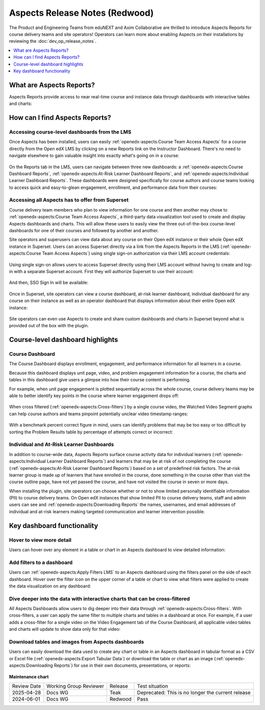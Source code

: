 Aspects Release Notes (Redwood)
###############################

The Product and Engineering Teams from eduNEXT and Axim Collaborative are
thrilled to introduce Aspects Reports for course delivery teams and site
operators! Operators can learn more about enabling Aspects on their
installations by reviewing the :doc:`dev_op_release_notes`.

.. contents::
  :local:
  :depth: 1

What are Aspects Reports?
*************************

Aspects Reports provide access to near real-time course and instance data
through dashboards with interactive tables and charts:

   .. image:: /_images/release_notes/redwood/aspects_screenshot1.png

How can I find Aspects Reports?
*******************************

Accessing course-level dashboards from the LMS
==============================================

Once Aspects has been installed, users can easily :ref:`openedx-aspects:Course Team Access Aspects` for a
course directly from the Open edX LMS by clicking on a new Reports link on the
Instructor Dashboard. There's no need to navigate elsewhere to gain valuable
insight into exactly what's going on in a course:

   .. image:: /_images/release_notes/redwood/aspects_screenshot2.png

On the Reports tab in the LMS, users can navigate between three new dashboards:
a :ref:`openedx-aspects:Course Dashboard Reports`, :ref:`openedx-aspects:At-Risk Learner Dashboard Reports`,
and :ref:`openedx-aspects:Individual Learner Dashboard Reports`. These dashboards were
designed specifically for course authors and course teams looking to access
quick and easy-to-glean engagement, enrollment, and performance data from their
courses:

   .. image:: /_images/release_notes/redwood/aspects_screenshot3.png

Accessing all Aspects has to offer from Superset
================================================

Course delivery team members who plan to view information for one course and
then another may chose to :ref:`openedx-aspects:Course Team Access Aspects`, a third-party data
visualization tool used to create and display Aspects dashboards and charts.
This will allow these users to easily view the three out-of-the-box course-level
dashboards for one of their courses and followed by another and another.

Site operators and superusers can view data about any course on their Open edX
instance or their whole Open edX instance in Superset. 
Users can access Superset directly via a link from the Aspects Reports in the LMS 
(:ref:`openedx-aspects:Course Team Access Aspects`) using single sign-on authorization via their LMS account credentials:

   .. image:: /_images/release_notes/redwood/aspects_screenshot4.png

Using single sign-on allows users to access Superset directly using their LMS
account without having to create and log-in with a separate Superset account.
First they will authorize Superset to use their account:

   .. image:: /_images/release_notes/redwood/aspects_screenshot5.png

And then, SSO Sign In will be available:

   .. image:: /_images/release_notes/redwood/aspects_screenshot6.png

Once in Superset, site operators can view a course dashboard, at-risk learner
dashboard, individual dashboard for any course on their instance as well as an
operator dashboard that displays information about their entire Open edX
instance:

   .. image:: /_images/release_notes/redwood/aspects_screenshot7.png

Site operators can even use Aspects to create and share custom dashboards and
charts in Superset beyond what is provided out of the box with the plugin.

Course-level dashboard highlights
*********************************

Course Dashboard
================

The Course Dashboard displays enrollment, engagement, and performance
information for all learners in a course.

Because this dashboard displays unit page, video, and problem engagement
information for a course, the charts and tables in this dashboard give users a
glimpse into how their course content is performing.

For example, when unit page engagement is plotted sequentially across the whole
course, course delivery teams may be able to better identify key points in the
course where learner engagement drops off:

   .. image:: /_images/release_notes/redwood/aspects_screenshot8.png

When cross filtered (:ref:`openedx-aspects:Cross-filters`) by a single
course video, the Watched Video Segment graphs can help course authors and teams
pinpoint potentially unclear video timestamp ranges:

   .. image:: /_images/release_notes/redwood/aspects_screenshot9.png

With a benchmark percent correct figure in mind, users can identify problems
that may be too easy or too difficult by sorting the Problem Results table by
percentage of attempts correct or incorrect:

   .. image:: /_images/release_notes/redwood/aspects_screenshot10.png


Individual and At-Risk Learner Dashboards
=========================================

In addition to course-wide data, Aspects Reports surface course activity data
for individual learners (:ref:`openedx-aspects:Individual Learner Dashboard Reports`) and
learners that may be at risk of not completing the course 
(:ref:`openedx-aspects:At-Risk Learner Dashboard Reports`) based on a set of predefined
risk factors. The at-risk learner group is made up of learners that have
enrolled in the course, done something in the course other than visit the course
outline page, have not yet passed the course, and have not visited the course in
seven or more days.

When installing the plugin, site operators can choose whether or not to show
limited personally identifiable information (PII) to course delivery teams. On
Open edX instances that show limited PII to course delivery teams, staff and
admin users can see and :ref:`openedx-aspects:Downloading Reports` the names, usernames, and email
addresses of individual and at-risk learners making targeted communication and
learner intervention possible.

Key dashboard functionality
***************************

Hover to view more detail
=========================

Users can hover over any element in a table or chart in an Aspects dashboard to
view detailed information:

   .. image:: /_images/release_notes/redwood/aspects_screenshot11.png

Add filters to a dashboard
==========================

Users can :ref:`openedx-aspects:Apply Filters LMS` to an
Aspects dashboard using the filters panel on the side of each dashboard. Hover
over the filter icon on the upper corner of a table or chart to view what
filters were applied to create the data visualization on any dashboard:

   .. image:: /_images/release_notes/redwood/aspects_screenshot12.png

Dive deeper into the data with interactive charts that can be cross-filtered
============================================================================

All Aspects Dashboards allow users to dig deeper into their data through
:ref:`openedx-aspects:Cross-filters`. With
cross-filters, a user can apply the same filter to multiple charts and tables in
a dashboard at once. For example, if a user adds a cross-filter for a single
video on the Video Engagement tab of the Course Dashboard, all applicable video
tables and charts will update to show data only for that video:

   .. image:: /_images/release_notes/redwood/aspects_screenshot13.png

Download tables and images from Aspects dashboards
==================================================

Users can easily download the data used to create any chart or table in an Aspects dashboard in tabular format as a
CSV or Excel file (:ref:`openedx-aspects:Export Tabular Data`) or download the table or chart as
an image (:ref:`openedx-aspects:Downloading Reports`) for use in their own
documents, presentations, or reports:

   .. image:: /_images/release_notes/redwood/aspects_screenshot14.png



**Maintenance chart**

+--------------+-------------------------------+----------------+---------------------------------------------------+
| Review Date  | Working Group Reviewer        |   Release      |Test situation                                     |
+--------------+-------------------------------+----------------+---------------------------------------------------+
|2025-04-28    | Docs WG                       | Teak           | Deprecated: This is no longer the current release |
+--------------+-------------------------------+----------------+---------------------------------------------------+
|2024-06-01    |Docs WG                        | Redwood        |  Pass                                             |
+--------------+-------------------------------+----------------+---------------------------------------------------+
